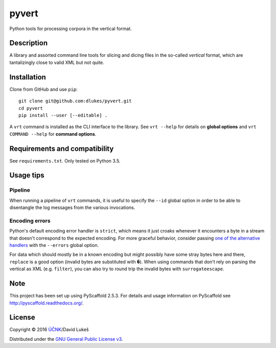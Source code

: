 ******
pyvert
******

Python tools for processing corpora in the vertical format.

Description
===========

A library and assorted command line tools for slicing and dicing files in the
so-called *vertical* format, which are tantalizingly close to valid XML but not
quite.

Installation
============

Clone from GitHub and use ``pip``::

  git clone git@github.com:dlukes/pyvert.git
  cd pyvert
  pip install --user [--editable] .

A ``vrt`` command is installed as the CLI interface to the library. See ``vrt
--help`` for details on **global options** and ``vrt COMMAND --help`` for
**command options**.

Requirements and compatibility
==============================

See ``requirements.txt``. Only tested on Python 3.5.

Usage tips
==========

Pipeline
--------

When running a pipeline of ``vrt`` commands, it is useful to specify the
``--id`` global option in order to be able to disentangle the log messages from
the various invocations.

Encoding errors
---------------

Python's default encoding error handler is ``strict``, which means it just
croaks whenever it encounters a byte in a stream that doesn't correspond to the
expected encoding. For more graceful behavior, consider passing `one of the
alternative handlers <https://docs.python.org/3/library/functions.html#open>`_
with the ``--errors`` global option.

For data which should mostly be in a known encoding but might possibly have some
stray bytes here and there, ``replace`` is a good option (invalid bytes are
substituted with ``�``). When using commands that don't rely on parsing the
vertical as XML (e.g. ``filter``), you can also try to round trip the invalid
bytes with ``surrogateescape``.

Note
====

This project has been set up using PyScaffold 2.5.3. For details and usage
information on PyScaffold see http://pyscaffold.readthedocs.org/.

License
=======

Copyright © 2016 `ÚČNK <http://korpus.cz>`_/David Lukeš

Distributed under the `GNU General Public License v3
<http://www.gnu.org/licenses/gpl-3.0.en.html>`_.
